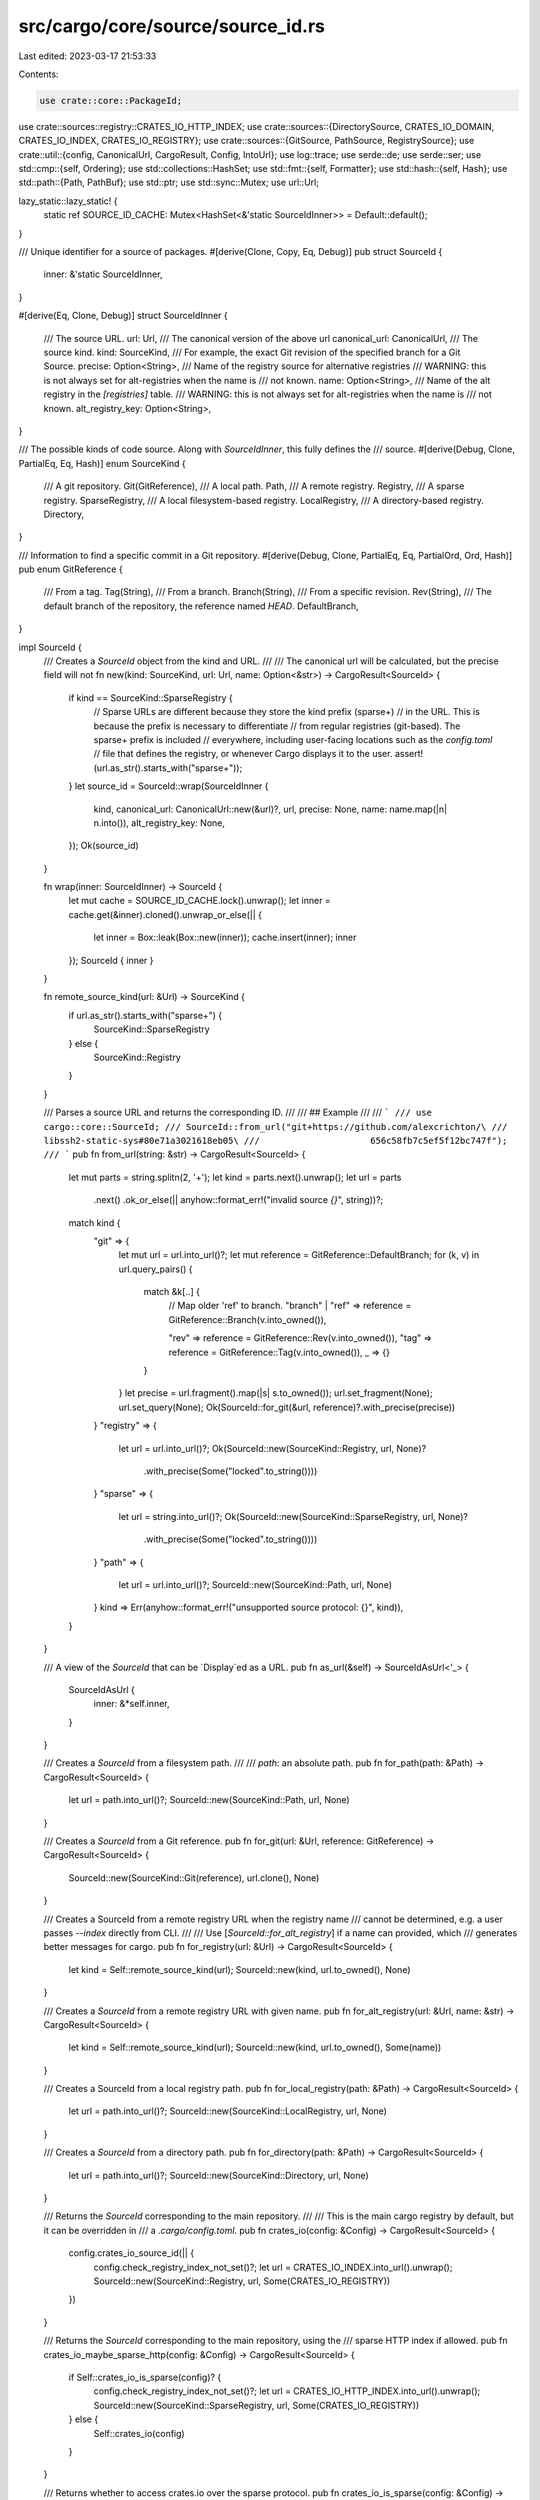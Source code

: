 src/cargo/core/source/source_id.rs
==================================

Last edited: 2023-03-17 21:53:33

Contents:

.. code-block:: rs

    use crate::core::PackageId;
use crate::sources::registry::CRATES_IO_HTTP_INDEX;
use crate::sources::{DirectorySource, CRATES_IO_DOMAIN, CRATES_IO_INDEX, CRATES_IO_REGISTRY};
use crate::sources::{GitSource, PathSource, RegistrySource};
use crate::util::{config, CanonicalUrl, CargoResult, Config, IntoUrl};
use log::trace;
use serde::de;
use serde::ser;
use std::cmp::{self, Ordering};
use std::collections::HashSet;
use std::fmt::{self, Formatter};
use std::hash::{self, Hash};
use std::path::{Path, PathBuf};
use std::ptr;
use std::sync::Mutex;
use url::Url;

lazy_static::lazy_static! {
    static ref SOURCE_ID_CACHE: Mutex<HashSet<&'static SourceIdInner>> = Default::default();
}

/// Unique identifier for a source of packages.
#[derive(Clone, Copy, Eq, Debug)]
pub struct SourceId {
    inner: &'static SourceIdInner,
}

#[derive(Eq, Clone, Debug)]
struct SourceIdInner {
    /// The source URL.
    url: Url,
    /// The canonical version of the above url
    canonical_url: CanonicalUrl,
    /// The source kind.
    kind: SourceKind,
    /// For example, the exact Git revision of the specified branch for a Git Source.
    precise: Option<String>,
    /// Name of the registry source for alternative registries
    /// WARNING: this is not always set for alt-registries when the name is
    /// not known.
    name: Option<String>,
    /// Name of the alt registry in the `[registries]` table.
    /// WARNING: this is not always set for alt-registries when the name is
    /// not known.
    alt_registry_key: Option<String>,
}

/// The possible kinds of code source. Along with `SourceIdInner`, this fully defines the
/// source.
#[derive(Debug, Clone, PartialEq, Eq, Hash)]
enum SourceKind {
    /// A git repository.
    Git(GitReference),
    /// A local path.
    Path,
    /// A remote registry.
    Registry,
    /// A sparse registry.
    SparseRegistry,
    /// A local filesystem-based registry.
    LocalRegistry,
    /// A directory-based registry.
    Directory,
}

/// Information to find a specific commit in a Git repository.
#[derive(Debug, Clone, PartialEq, Eq, PartialOrd, Ord, Hash)]
pub enum GitReference {
    /// From a tag.
    Tag(String),
    /// From a branch.
    Branch(String),
    /// From a specific revision.
    Rev(String),
    /// The default branch of the repository, the reference named `HEAD`.
    DefaultBranch,
}

impl SourceId {
    /// Creates a `SourceId` object from the kind and URL.
    ///
    /// The canonical url will be calculated, but the precise field will not
    fn new(kind: SourceKind, url: Url, name: Option<&str>) -> CargoResult<SourceId> {
        if kind == SourceKind::SparseRegistry {
            // Sparse URLs are different because they store the kind prefix (sparse+)
            // in the URL. This is because the prefix is necessary to differentiate
            // from regular registries (git-based). The sparse+ prefix is included
            // everywhere, including user-facing locations such as the `config.toml`
            // file that defines the registry, or whenever Cargo displays it to the user.
            assert!(url.as_str().starts_with("sparse+"));
        }
        let source_id = SourceId::wrap(SourceIdInner {
            kind,
            canonical_url: CanonicalUrl::new(&url)?,
            url,
            precise: None,
            name: name.map(|n| n.into()),
            alt_registry_key: None,
        });
        Ok(source_id)
    }

    fn wrap(inner: SourceIdInner) -> SourceId {
        let mut cache = SOURCE_ID_CACHE.lock().unwrap();
        let inner = cache.get(&inner).cloned().unwrap_or_else(|| {
            let inner = Box::leak(Box::new(inner));
            cache.insert(inner);
            inner
        });
        SourceId { inner }
    }

    fn remote_source_kind(url: &Url) -> SourceKind {
        if url.as_str().starts_with("sparse+") {
            SourceKind::SparseRegistry
        } else {
            SourceKind::Registry
        }
    }

    /// Parses a source URL and returns the corresponding ID.
    ///
    /// ## Example
    ///
    /// ```
    /// use cargo::core::SourceId;
    /// SourceId::from_url("git+https://github.com/alexcrichton/\
    ///                     libssh2-static-sys#80e71a3021618eb05\
    ///                     656c58fb7c5ef5f12bc747f");
    /// ```
    pub fn from_url(string: &str) -> CargoResult<SourceId> {
        let mut parts = string.splitn(2, '+');
        let kind = parts.next().unwrap();
        let url = parts
            .next()
            .ok_or_else(|| anyhow::format_err!("invalid source `{}`", string))?;

        match kind {
            "git" => {
                let mut url = url.into_url()?;
                let mut reference = GitReference::DefaultBranch;
                for (k, v) in url.query_pairs() {
                    match &k[..] {
                        // Map older 'ref' to branch.
                        "branch" | "ref" => reference = GitReference::Branch(v.into_owned()),

                        "rev" => reference = GitReference::Rev(v.into_owned()),
                        "tag" => reference = GitReference::Tag(v.into_owned()),
                        _ => {}
                    }
                }
                let precise = url.fragment().map(|s| s.to_owned());
                url.set_fragment(None);
                url.set_query(None);
                Ok(SourceId::for_git(&url, reference)?.with_precise(precise))
            }
            "registry" => {
                let url = url.into_url()?;
                Ok(SourceId::new(SourceKind::Registry, url, None)?
                    .with_precise(Some("locked".to_string())))
            }
            "sparse" => {
                let url = string.into_url()?;
                Ok(SourceId::new(SourceKind::SparseRegistry, url, None)?
                    .with_precise(Some("locked".to_string())))
            }
            "path" => {
                let url = url.into_url()?;
                SourceId::new(SourceKind::Path, url, None)
            }
            kind => Err(anyhow::format_err!("unsupported source protocol: {}", kind)),
        }
    }

    /// A view of the `SourceId` that can be `Display`ed as a URL.
    pub fn as_url(&self) -> SourceIdAsUrl<'_> {
        SourceIdAsUrl {
            inner: &*self.inner,
        }
    }

    /// Creates a `SourceId` from a filesystem path.
    ///
    /// `path`: an absolute path.
    pub fn for_path(path: &Path) -> CargoResult<SourceId> {
        let url = path.into_url()?;
        SourceId::new(SourceKind::Path, url, None)
    }

    /// Creates a `SourceId` from a Git reference.
    pub fn for_git(url: &Url, reference: GitReference) -> CargoResult<SourceId> {
        SourceId::new(SourceKind::Git(reference), url.clone(), None)
    }

    /// Creates a SourceId from a remote registry URL when the registry name
    /// cannot be determined, e.g. a user passes `--index` directly from CLI.
    ///
    /// Use [`SourceId::for_alt_registry`] if a name can provided, which
    /// generates better messages for cargo.
    pub fn for_registry(url: &Url) -> CargoResult<SourceId> {
        let kind = Self::remote_source_kind(url);
        SourceId::new(kind, url.to_owned(), None)
    }

    /// Creates a `SourceId` from a remote registry URL with given name.
    pub fn for_alt_registry(url: &Url, name: &str) -> CargoResult<SourceId> {
        let kind = Self::remote_source_kind(url);
        SourceId::new(kind, url.to_owned(), Some(name))
    }

    /// Creates a SourceId from a local registry path.
    pub fn for_local_registry(path: &Path) -> CargoResult<SourceId> {
        let url = path.into_url()?;
        SourceId::new(SourceKind::LocalRegistry, url, None)
    }

    /// Creates a `SourceId` from a directory path.
    pub fn for_directory(path: &Path) -> CargoResult<SourceId> {
        let url = path.into_url()?;
        SourceId::new(SourceKind::Directory, url, None)
    }

    /// Returns the `SourceId` corresponding to the main repository.
    ///
    /// This is the main cargo registry by default, but it can be overridden in
    /// a `.cargo/config.toml`.
    pub fn crates_io(config: &Config) -> CargoResult<SourceId> {
        config.crates_io_source_id(|| {
            config.check_registry_index_not_set()?;
            let url = CRATES_IO_INDEX.into_url().unwrap();
            SourceId::new(SourceKind::Registry, url, Some(CRATES_IO_REGISTRY))
        })
    }

    /// Returns the `SourceId` corresponding to the main repository, using the
    /// sparse HTTP index if allowed.
    pub fn crates_io_maybe_sparse_http(config: &Config) -> CargoResult<SourceId> {
        if Self::crates_io_is_sparse(config)? {
            config.check_registry_index_not_set()?;
            let url = CRATES_IO_HTTP_INDEX.into_url().unwrap();
            SourceId::new(SourceKind::SparseRegistry, url, Some(CRATES_IO_REGISTRY))
        } else {
            Self::crates_io(config)
        }
    }

    /// Returns whether to access crates.io over the sparse protocol.
    pub fn crates_io_is_sparse(config: &Config) -> CargoResult<bool> {
        let proto: Option<config::Value<String>> = config.get("registries.crates-io.protocol")?;
        let is_sparse = match proto.as_ref().map(|v| v.val.as_str()) {
            Some("sparse") => true,
            Some("git") => false,
            Some(unknown) => anyhow::bail!(
                "unsupported registry protocol `{unknown}` (defined in {})",
                proto.as_ref().unwrap().definition
            ),
            None => config.cli_unstable().sparse_registry,
        };
        Ok(is_sparse)
    }

    /// Gets the `SourceId` associated with given name of the remote registry.
    pub fn alt_registry(config: &Config, key: &str) -> CargoResult<SourceId> {
        if key == CRATES_IO_REGISTRY {
            return Self::crates_io(config);
        }
        let url = config.get_registry_index(key)?;
        let kind = Self::remote_source_kind(&url);
        Ok(SourceId::wrap(SourceIdInner {
            kind,
            canonical_url: CanonicalUrl::new(&url)?,
            url,
            precise: None,
            name: Some(key.to_string()),
            alt_registry_key: Some(key.to_string()),
        }))
    }

    /// Gets this source URL.
    pub fn url(&self) -> &Url {
        &self.inner.url
    }

    /// Gets the canonical URL of this source, used for internal comparison
    /// purposes.
    pub fn canonical_url(&self) -> &CanonicalUrl {
        &self.inner.canonical_url
    }

    pub fn display_index(self) -> String {
        if self.is_crates_io() {
            format!("{} index", CRATES_IO_DOMAIN)
        } else {
            format!("`{}` index", self.display_registry_name())
        }
    }

    pub fn display_registry_name(self) -> String {
        if self.is_crates_io() {
            CRATES_IO_REGISTRY.to_string()
        } else if let Some(name) = &self.inner.name {
            name.clone()
        } else if self.precise().is_some() {
            // We remove `precise` here to retrieve an permissive version of
            // `SourceIdInner`, which may contain the registry name.
            self.with_precise(None).display_registry_name()
        } else {
            url_display(self.url())
        }
    }

    /// Gets the name of the remote registry as defined in the `[registries]` table.
    /// WARNING: alt registries that come from Cargo.lock, or --index will
    /// not have a name.
    pub fn alt_registry_key(&self) -> Option<&str> {
        self.inner.alt_registry_key.as_deref()
    }

    /// Returns `true` if this source is from a filesystem path.
    pub fn is_path(self) -> bool {
        self.inner.kind == SourceKind::Path
    }

    /// Returns the local path if this is a path dependency.
    pub fn local_path(self) -> Option<PathBuf> {
        if self.inner.kind != SourceKind::Path {
            return None;
        }

        Some(self.inner.url.to_file_path().unwrap())
    }

    /// Returns `true` if this source is from a registry (either local or not).
    pub fn is_registry(self) -> bool {
        matches!(
            self.inner.kind,
            SourceKind::Registry | SourceKind::SparseRegistry | SourceKind::LocalRegistry
        )
    }

    /// Returns `true` if this source is from a sparse registry.
    pub fn is_sparse(self) -> bool {
        matches!(self.inner.kind, SourceKind::SparseRegistry)
    }

    /// Returns `true` if this source is a "remote" registry.
    ///
    /// "remote" may also mean a file URL to a git index, so it is not
    /// necessarily "remote". This just means it is not `local-registry`.
    pub fn is_remote_registry(self) -> bool {
        matches!(
            self.inner.kind,
            SourceKind::Registry | SourceKind::SparseRegistry
        )
    }

    /// Returns `true` if this source from a Git repository.
    pub fn is_git(self) -> bool {
        matches!(self.inner.kind, SourceKind::Git(_))
    }

    /// Creates an implementation of `Source` corresponding to this ID.
    pub fn load<'a>(
        self,
        config: &'a Config,
        yanked_whitelist: &HashSet<PackageId>,
    ) -> CargoResult<Box<dyn super::Source + 'a>> {
        trace!("loading SourceId; {}", self);
        match self.inner.kind {
            SourceKind::Git(..) => Ok(Box::new(GitSource::new(self, config)?)),
            SourceKind::Path => {
                let path = match self.inner.url.to_file_path() {
                    Ok(p) => p,
                    Err(()) => panic!("path sources cannot be remote"),
                };
                Ok(Box::new(PathSource::new(&path, self, config)))
            }
            SourceKind::Registry | SourceKind::SparseRegistry => Ok(Box::new(
                RegistrySource::remote(self, yanked_whitelist, config)?,
            )),
            SourceKind::LocalRegistry => {
                let path = match self.inner.url.to_file_path() {
                    Ok(p) => p,
                    Err(()) => panic!("path sources cannot be remote"),
                };
                Ok(Box::new(RegistrySource::local(
                    self,
                    &path,
                    yanked_whitelist,
                    config,
                )))
            }
            SourceKind::Directory => {
                let path = match self.inner.url.to_file_path() {
                    Ok(p) => p,
                    Err(()) => panic!("path sources cannot be remote"),
                };
                Ok(Box::new(DirectorySource::new(&path, self, config)))
            }
        }
    }

    /// Gets the value of the precise field.
    pub fn precise(self) -> Option<&'static str> {
        self.inner.precise.as_deref()
    }

    /// Gets the Git reference if this is a git source, otherwise `None`.
    pub fn git_reference(self) -> Option<&'static GitReference> {
        match self.inner.kind {
            SourceKind::Git(ref s) => Some(s),
            _ => None,
        }
    }

    /// Creates a new `SourceId` from this source with the given `precise`.
    pub fn with_precise(self, v: Option<String>) -> SourceId {
        SourceId::wrap(SourceIdInner {
            precise: v,
            ..(*self.inner).clone()
        })
    }

    /// Returns `true` if the remote registry is the standard <https://crates.io>.
    pub fn is_crates_io(self) -> bool {
        match self.inner.kind {
            SourceKind::Registry | SourceKind::SparseRegistry => {}
            _ => return false,
        }
        let url = self.inner.url.as_str();
        url == CRATES_IO_INDEX
            || url == CRATES_IO_HTTP_INDEX
            || std::env::var("__CARGO_TEST_CRATES_IO_URL_DO_NOT_USE_THIS").as_deref() == Ok(url)
    }

    /// Hashes `self`.
    ///
    /// For paths, remove the workspace prefix so the same source will give the
    /// same hash in different locations.
    pub fn stable_hash<S: hash::Hasher>(self, workspace: &Path, into: &mut S) {
        if self.is_path() {
            if let Ok(p) = self
                .inner
                .url
                .to_file_path()
                .unwrap()
                .strip_prefix(workspace)
            {
                self.inner.kind.hash(into);
                p.to_str().unwrap().hash(into);
                return;
            }
        }
        self.hash(into)
    }

    pub fn full_eq(self, other: SourceId) -> bool {
        ptr::eq(self.inner, other.inner)
    }

    pub fn full_hash<S: hash::Hasher>(self, into: &mut S) {
        ptr::NonNull::from(self.inner).hash(into)
    }
}

impl PartialEq for SourceId {
    fn eq(&self, other: &SourceId) -> bool {
        self.cmp(other) == Ordering::Equal
    }
}

impl PartialOrd for SourceId {
    fn partial_cmp(&self, other: &SourceId) -> Option<Ordering> {
        Some(self.cmp(other))
    }
}

// Custom comparison defined as canonical URL equality for git sources and URL
// equality for other sources, ignoring the `precise` and `name` fields.
impl Ord for SourceId {
    fn cmp(&self, other: &SourceId) -> Ordering {
        // If our interior pointers are to the exact same `SourceIdInner` then
        // we're guaranteed to be equal.
        if ptr::eq(self.inner, other.inner) {
            return Ordering::Equal;
        }

        // Sort first based on `kind`, deferring to the URL comparison below if
        // the kinds are equal.
        match self.inner.kind.cmp(&other.inner.kind) {
            Ordering::Equal => {}
            other => return other,
        }

        // If the `kind` and the `url` are equal, then for git sources we also
        // ensure that the canonical urls are equal.
        match (&self.inner.kind, &other.inner.kind) {
            (SourceKind::Git(_), SourceKind::Git(_)) => {
                self.inner.canonical_url.cmp(&other.inner.canonical_url)
            }
            _ => self.inner.url.cmp(&other.inner.url),
        }
    }
}

impl ser::Serialize for SourceId {
    fn serialize<S>(&self, s: S) -> Result<S::Ok, S::Error>
    where
        S: ser::Serializer,
    {
        if self.is_path() {
            None::<String>.serialize(s)
        } else {
            s.collect_str(&self.as_url())
        }
    }
}

impl<'de> de::Deserialize<'de> for SourceId {
    fn deserialize<D>(d: D) -> Result<SourceId, D::Error>
    where
        D: de::Deserializer<'de>,
    {
        let string = String::deserialize(d)?;
        SourceId::from_url(&string).map_err(de::Error::custom)
    }
}

fn url_display(url: &Url) -> String {
    if url.scheme() == "file" {
        if let Ok(path) = url.to_file_path() {
            if let Some(path_str) = path.to_str() {
                return path_str.to_string();
            }
        }
    }

    url.as_str().to_string()
}

impl fmt::Display for SourceId {
    fn fmt(&self, f: &mut Formatter<'_>) -> fmt::Result {
        match self.inner.kind {
            SourceKind::Git(ref reference) => {
                // Don't replace the URL display for git references,
                // because those are kind of expected to be URLs.
                write!(f, "{}", self.inner.url)?;
                if let Some(pretty) = reference.pretty_ref() {
                    write!(f, "?{}", pretty)?;
                }

                if let Some(ref s) = self.inner.precise {
                    let len = cmp::min(s.len(), 8);
                    write!(f, "#{}", &s[..len])?;
                }
                Ok(())
            }
            SourceKind::Path => write!(f, "{}", url_display(&self.inner.url)),
            SourceKind::Registry | SourceKind::SparseRegistry => {
                write!(f, "registry `{}`", self.display_registry_name())
            }
            SourceKind::LocalRegistry => write!(f, "registry `{}`", url_display(&self.inner.url)),
            SourceKind::Directory => write!(f, "dir {}", url_display(&self.inner.url)),
        }
    }
}

// The hash of SourceId is used in the name of some Cargo folders, so shouldn't
// vary. `as_str` gives the serialisation of a url (which has a spec) and so
// insulates against possible changes in how the url crate does hashing.
impl Hash for SourceId {
    fn hash<S: hash::Hasher>(&self, into: &mut S) {
        self.inner.kind.hash(into);
        match self.inner.kind {
            SourceKind::Git(_) => self.inner.canonical_url.hash(into),
            _ => self.inner.url.as_str().hash(into),
        }
    }
}

impl Hash for SourceIdInner {
    /// The hash of `SourceIdInner` is used to retrieve its interned value. We
    /// only care about fields that make `SourceIdInner` unique, which are:
    ///
    /// - `kind`
    /// - `precise`
    /// - `canonical_url`
    fn hash<S: hash::Hasher>(&self, into: &mut S) {
        self.kind.hash(into);
        self.precise.hash(into);
        self.canonical_url.hash(into);
    }
}

impl PartialEq for SourceIdInner {
    /// This implementation must be synced with [`SourceIdInner::hash`].
    fn eq(&self, other: &Self) -> bool {
        self.kind == other.kind
            && self.precise == other.precise
            && self.canonical_url == other.canonical_url
    }
}

// forward to `Ord`
impl PartialOrd for SourceKind {
    fn partial_cmp(&self, other: &SourceKind) -> Option<Ordering> {
        Some(self.cmp(other))
    }
}

// Note that this is specifically not derived on `SourceKind` although the
// implementation here is very similar to what it might look like if it were
// otherwise derived.
//
// The reason for this is somewhat obtuse. First of all the hash value of
// `SourceKind` makes its way into `~/.cargo/registry/index/github.com-XXXX`
// which means that changes to the hash means that all Rust users need to
// redownload the crates.io index and all their crates. If possible we strive to
// not change this to make this redownloading behavior happen as little as
// possible. How is this connected to `Ord` you might ask? That's a good
// question!
//
// Since the beginning of time `SourceKind` has had `#[derive(Hash)]`. It for
// the longest time *also* derived the `Ord` and `PartialOrd` traits. In #8522,
// however, the implementation of `Ord` changed. This handwritten implementation
// forgot to sync itself with the originally derived implementation, namely
// placing git dependencies as sorted after all other dependencies instead of
// first as before.
//
// This regression in #8522 (Rust 1.47) went unnoticed. When we switched back
// to a derived implementation in #9133 (Rust 1.52 beta) we only then ironically
// saw an issue (#9334). In #9334 it was observed that stable Rust at the time
// (1.51) was sorting git dependencies last, whereas Rust 1.52 beta would sort
// git dependencies first. This is because the `PartialOrd` implementation in
// 1.51 used #8522, the buggy implementation, which put git deps last. In 1.52
// it was (unknowingly) restored to the pre-1.47 behavior with git dependencies
// first.
//
// Because the breakage was only witnessed after the original breakage, this
// trait implementation is preserving the "broken" behavior. Put a different way:
//
// * Rust pre-1.47 sorted git deps first.
// * Rust 1.47 to Rust 1.51 sorted git deps last, a breaking change (#8522) that
//   was never noticed.
// * Rust 1.52 restored the pre-1.47 behavior (#9133, without knowing it did
//   so), and breakage was witnessed by actual users due to difference with
//   1.51.
// * Rust 1.52 (the source as it lives now) was fixed to match the 1.47-1.51
//   behavior (#9383), which is now considered intentionally breaking from the
//   pre-1.47 behavior.
//
// Note that this was all discovered when Rust 1.53 was in nightly and 1.52 was
// in beta. #9133 was in both beta and nightly at the time of discovery. For
// 1.52 #9383 reverted #9133, meaning 1.52 is the same as 1.51. On nightly
// (1.53) #9397 was created to fix the regression introduced by #9133 relative
// to the current stable (1.51).
//
// That's all a long winded way of saying "it's weird that git deps hash first
// and are sorted last, but it's the way it is right now". The author of this
// comment chose to handwrite the `Ord` implementation instead of the `Hash`
// implementation, but it's only required that at most one of them is
// hand-written because the other can be derived. Perhaps one day in
// the future someone can figure out how to remove this behavior.
impl Ord for SourceKind {
    fn cmp(&self, other: &SourceKind) -> Ordering {
        match (self, other) {
            (SourceKind::Path, SourceKind::Path) => Ordering::Equal,
            (SourceKind::Path, _) => Ordering::Less,
            (_, SourceKind::Path) => Ordering::Greater,

            (SourceKind::Registry, SourceKind::Registry) => Ordering::Equal,
            (SourceKind::Registry, _) => Ordering::Less,
            (_, SourceKind::Registry) => Ordering::Greater,

            (SourceKind::SparseRegistry, SourceKind::SparseRegistry) => Ordering::Equal,
            (SourceKind::SparseRegistry, _) => Ordering::Less,
            (_, SourceKind::SparseRegistry) => Ordering::Greater,

            (SourceKind::LocalRegistry, SourceKind::LocalRegistry) => Ordering::Equal,
            (SourceKind::LocalRegistry, _) => Ordering::Less,
            (_, SourceKind::LocalRegistry) => Ordering::Greater,

            (SourceKind::Directory, SourceKind::Directory) => Ordering::Equal,
            (SourceKind::Directory, _) => Ordering::Less,
            (_, SourceKind::Directory) => Ordering::Greater,

            (SourceKind::Git(a), SourceKind::Git(b)) => a.cmp(b),
        }
    }
}

/// A `Display`able view into a `SourceId` that will write it as a url
pub struct SourceIdAsUrl<'a> {
    inner: &'a SourceIdInner,
}

impl<'a> fmt::Display for SourceIdAsUrl<'a> {
    fn fmt(&self, f: &mut fmt::Formatter<'_>) -> fmt::Result {
        match *self.inner {
            SourceIdInner {
                kind: SourceKind::Path,
                ref url,
                ..
            } => write!(f, "path+{}", url),
            SourceIdInner {
                kind: SourceKind::Git(ref reference),
                ref url,
                ref precise,
                ..
            } => {
                write!(f, "git+{}", url)?;
                if let Some(pretty) = reference.pretty_ref() {
                    write!(f, "?{}", pretty)?;
                }
                if let Some(precise) = precise.as_ref() {
                    write!(f, "#{}", precise)?;
                }
                Ok(())
            }
            SourceIdInner {
                kind: SourceKind::Registry,
                ref url,
                ..
            } => {
                write!(f, "registry+{url}")
            }
            SourceIdInner {
                kind: SourceKind::SparseRegistry,
                ref url,
                ..
            } => {
                // Sparse registry URL already includes the `sparse+` prefix
                write!(f, "{url}")
            }
            SourceIdInner {
                kind: SourceKind::LocalRegistry,
                ref url,
                ..
            } => write!(f, "local-registry+{}", url),
            SourceIdInner {
                kind: SourceKind::Directory,
                ref url,
                ..
            } => write!(f, "directory+{}", url),
        }
    }
}

impl GitReference {
    /// Returns a `Display`able view of this git reference, or None if using
    /// the head of the default branch
    pub fn pretty_ref(&self) -> Option<PrettyRef<'_>> {
        match self {
            GitReference::DefaultBranch => None,
            _ => Some(PrettyRef { inner: self }),
        }
    }
}

/// A git reference that can be `Display`ed
pub struct PrettyRef<'a> {
    inner: &'a GitReference,
}

impl<'a> fmt::Display for PrettyRef<'a> {
    fn fmt(&self, f: &mut fmt::Formatter<'_>) -> fmt::Result {
        match *self.inner {
            GitReference::Branch(ref b) => write!(f, "branch={}", b),
            GitReference::Tag(ref s) => write!(f, "tag={}", s),
            GitReference::Rev(ref s) => write!(f, "rev={}", s),
            GitReference::DefaultBranch => unreachable!(),
        }
    }
}

#[cfg(test)]
mod tests {
    use super::{GitReference, SourceId, SourceKind};
    use crate::util::{Config, IntoUrl};

    #[test]
    fn github_sources_equal() {
        let loc = "https://github.com/foo/bar".into_url().unwrap();
        let default = SourceKind::Git(GitReference::DefaultBranch);
        let s1 = SourceId::new(default.clone(), loc, None).unwrap();

        let loc = "git://github.com/foo/bar".into_url().unwrap();
        let s2 = SourceId::new(default, loc.clone(), None).unwrap();

        assert_eq!(s1, s2);

        let foo = SourceKind::Git(GitReference::Branch("foo".to_string()));
        let s3 = SourceId::new(foo, loc, None).unwrap();
        assert_ne!(s1, s3);
    }

    // This is a test that the hash of the `SourceId` for crates.io is a well-known
    // value.
    //
    // Note that the hash value matches what the crates.io source id has hashed
    // since long before Rust 1.30. We strive to keep this value the same across
    // versions of Cargo because changing it means that users will need to
    // redownload the index and all crates they use when using a new Cargo version.
    //
    // This isn't to say that this hash can *never* change, only that when changing
    // this it should be explicitly done. If this hash changes accidentally and
    // you're able to restore the hash to its original value, please do so!
    // Otherwise please just leave a comment in your PR as to why the hash value is
    // changing and why the old value can't be easily preserved.
    //
    // The hash value depends on endianness and bit-width, so we only run this test on
    // little-endian 64-bit CPUs (such as x86-64 and ARM64) where it matches the
    // well-known value.
    #[test]
    #[cfg(all(target_endian = "little", target_pointer_width = "64"))]
    fn test_cratesio_hash() {
        let config = Config::default().unwrap();
        let crates_io = SourceId::crates_io(&config).unwrap();
        assert_eq!(crate::util::hex::short_hash(&crates_io), "1ecc6299db9ec823");
    }

    // See the comment in `test_cratesio_hash`.
    //
    // Only test on non-Windows as paths on Windows will get different hashes.
    #[test]
    #[cfg(all(target_endian = "little", target_pointer_width = "64", not(windows)))]
    fn test_stable_hash() {
        use std::hash::Hasher;
        use std::path::Path;

        let gen_hash = |source_id: SourceId| {
            let mut hasher = std::collections::hash_map::DefaultHasher::new();
            source_id.stable_hash(Path::new("/tmp/ws"), &mut hasher);
            hasher.finish()
        };

        let url = "https://my-crates.io".into_url().unwrap();
        let source_id = SourceId::for_registry(&url).unwrap();
        assert_eq!(gen_hash(source_id), 18108075011063494626);
        assert_eq!(crate::util::hex::short_hash(&source_id), "fb60813d6cb8df79");

        let url = "https://your-crates.io".into_url().unwrap();
        let source_id = SourceId::for_alt_registry(&url, "alt").unwrap();
        assert_eq!(gen_hash(source_id), 12862859764592646184);
        assert_eq!(crate::util::hex::short_hash(&source_id), "09c10fd0cbd74bce");

        let url = "sparse+https://my-crates.io".into_url().unwrap();
        let source_id = SourceId::for_registry(&url).unwrap();
        assert_eq!(gen_hash(source_id), 8763561830438022424);
        assert_eq!(crate::util::hex::short_hash(&source_id), "d1ea0d96f6f759b5");

        let url = "sparse+https://your-crates.io".into_url().unwrap();
        let source_id = SourceId::for_alt_registry(&url, "alt").unwrap();
        assert_eq!(gen_hash(source_id), 5159702466575482972);
        assert_eq!(crate::util::hex::short_hash(&source_id), "135d23074253cb78");

        let url = "file:///tmp/ws/crate".into_url().unwrap();
        let source_id = SourceId::for_git(&url, GitReference::DefaultBranch).unwrap();
        assert_eq!(gen_hash(source_id), 15332537265078583985);
        assert_eq!(crate::util::hex::short_hash(&source_id), "73a808694abda756");

        let path = Path::new("/tmp/ws/crate");

        let source_id = SourceId::for_local_registry(path).unwrap();
        assert_eq!(gen_hash(source_id), 18446533307730842837);
        assert_eq!(crate::util::hex::short_hash(&source_id), "52a84cc73f6fd48b");

        let source_id = SourceId::for_path(path).unwrap();
        assert_eq!(gen_hash(source_id), 8764714075439899829);
        assert_eq!(crate::util::hex::short_hash(&source_id), "e1ddd48578620fc1");

        let source_id = SourceId::for_directory(path).unwrap();
        assert_eq!(gen_hash(source_id), 17459999773908528552);
        assert_eq!(crate::util::hex::short_hash(&source_id), "6568fe2c2fab5bfe");
    }

    #[test]
    fn serde_roundtrip() {
        let url = "sparse+https://my-crates.io/".into_url().unwrap();
        let source_id = SourceId::for_registry(&url).unwrap();
        let formatted = format!("{}", source_id.as_url());
        let deserialized = SourceId::from_url(&formatted).unwrap();
        assert_eq!(formatted, "sparse+https://my-crates.io/");
        assert_eq!(source_id, deserialized);
    }
}


